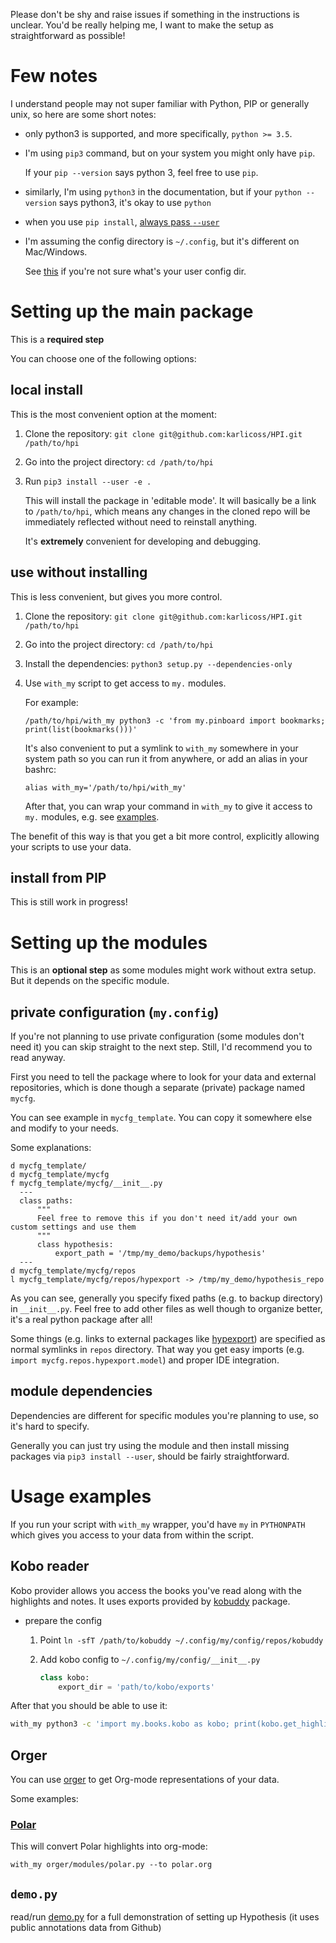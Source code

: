 # TODO  FAQ??
Please don't be shy and raise issues if something in the instructions is unclear.
You'd be really helping me, I want to make the setup as straightforward as possible!

* Few notes
I understand people may not super familiar with Python, PIP or generally unix, so here are some short notes:

- only python3 is supported, and more specifically, ~python >= 3.5~.
- I'm using ~pip3~ command, but on your system you might only have ~pip~.

  If your ~pip --version~ says python 3, feel free to use ~pip~.

- similarly, I'm using =python3= in the documentation, but if your =python --version= says python3, it's okay to use =python=

- when you use ~pip install~, [[https://stackoverflow.com/a/42989020/706389][always pass =--user=]]
- I'm assuming the config directory is =~/.config=, but it's different on Mac/Windows.

  See [[https://github.com/ActiveState/appdirs/blob/3fe6a83776843a46f20c2e5587afcffe05e03b39/appdirs.py#L187-L190][this]] if you're not sure what's your user config dir.

* Setting up the main package
This is a *required step*

You can choose one of the following options:

** local install
This is the most convenient option at the moment:

1. Clone the repository: =git clone git@github.com:karlicoss/HPI.git /path/to/hpi=
2. Go into the project directory: =cd /path/to/hpi=
2. Run  ~pip3 install --user -e .~

   This will install the package in 'editable mode'.
   It will basically be a link to =/path/to/hpi=, which means any changes in the cloned repo will be immediately reflected without need to reinstall anything.

   It's *extremely* convenient for developing and debugging.
  
** use without installing
This is less convenient, but gives you more control.

1. Clone the repository: =git clone git@github.com:karlicoss/HPI.git /path/to/hpi=
2. Go into the project directory: =cd /path/to/hpi=
3. Install the dependencies: ~python3 setup.py --dependencies-only~
4. Use =with_my= script to get access to ~my.~ modules.

   For example:

   : /path/to/hpi/with_my python3 -c 'from my.pinboard import bookmarks; print(list(bookmarks()))'

   It's also convenient to put a symlink to =with_my= somewhere in your system path so you can run it from anywhere, or add an alias in your bashrc:

   : alias with_my='/path/to/hpi/with_my'

   After that, you can wrap your command in =with_my= to give it access to ~my.~ modules, e.g. see [[#usage-examples][examples]].

The benefit of this way is that you get a bit more control, explicitly allowing your scripts to use your data.
  
** install from PIP

This is still work in progress!

* Setting up the modules
This is an *optional step* as some modules might work without extra setup.
But it depends on the specific module.

** private configuration (=my.config=)
# TODO update this section..
If you're not planning to use private configuration (some modules don't need it) you can skip straight to the next step. Still, I'd recommend you to read anyway.

First you need to tell the package where to look for your data and external repositories, which is done though a separate (private) package named ~mycfg~.

You can see example in ~mycfg_template~. You can copy it somewhere else and modify to your needs.

Some explanations:

#+begin_src bash :exports results :results output
  for x in $(find mycfg_template/ | grep -v -E 'mypy_cache|.git|__pycache__|scignore'); do
    if   [[ -L "$x" ]]; then
      echo "l $x -> $(readlink $x)"
    elif [[ -d "$x" ]]; then
      echo "d $x"
    else
      echo "f $x"
      (echo "---"; cat "$x"; echo "---" ) | sed 's/^/  /'
    fi
  done
#+end_src

#+RESULTS:
#+begin_example
d mycfg_template/
d mycfg_template/mycfg
f mycfg_template/mycfg/__init__.py
  ---
  class paths:
      """
      Feel free to remove this if you don't need it/add your own custom settings and use them
      """
      class hypothesis:
          export_path = '/tmp/my_demo/backups/hypothesis'
  ---
d mycfg_template/mycfg/repos
l mycfg_template/mycfg/repos/hypexport -> /tmp/my_demo/hypothesis_repo
#+end_example

As you can see, generally you specify fixed paths (e.g. to backup directory) in ~__init__.py~.
Feel free to add other files as well though to organize better, it's a real python package after all!

Some things (e.g. links to external packages like [[https://github.com/karlicoss/hypexport][hypexport]]) are specified as normal symlinks in ~repos~ directory.
That way you get easy imports (e.g. =import mycfg.repos.hypexport.model=) and proper IDE integration.

# TODO link to post about exports?
** module dependencies
Dependencies are different for specific modules you're planning to use, so it's hard to specify.

Generally you can just try using the module and then install missing packages via ~pip3 install --user~, should be fairly straightforward.

* Usage examples
If you run your script with ~with_my~ wrapper, you'd have ~my~ in ~PYTHONPATH~ which gives you access to your data from within the script.

** Kobo reader
Kobo provider allows you access the books you've read along with the highlights and notes.
It uses exports provided by [[https://github.com/karlicoss/kobuddy][kobuddy]] package.

- prepare the config

  1. Point  =ln -sfT /path/to/kobuddy ~/.config/my/config/repos/kobuddy=
  2. Add kobo config to =~/.config/my/config/__init__.py=
    #+begin_src python
    class kobo:
        export_dir = 'path/to/kobo/exports'
    #+end_src

After that you should be able to use it:

#+begin_src bash
  with_my python3 -c 'import my.books.kobo as kobo; print(kobo.get_highlights())'
#+end_src

** Orger
You can use [[https://github.com/karlicoss/orger][orger]] to get Org-mode representations of your data.

Some examples:

*** [[https://github.com/burtonator/polar-bookshelf][Polar]]

This will convert Polar highlights into org-mode:

: with_my orger/modules/polar.py --to polar.org

** =demo.py=
read/run [[../demo.py][demo.py]] for a full demonstration of setting up Hypothesis (it uses public annotations data from Github)
